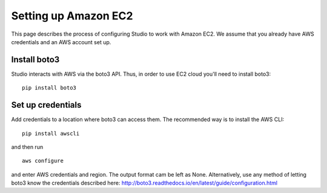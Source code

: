 Setting up Amazon EC2 
=====================

This page describes the process of configuring Studio to work
with Amazon EC2. We assume that you already have AWS credentials 
and an AWS account set up.

Install boto3
-------------

Studio interacts with AWS via the boto3 API. Thus, in order to use EC2
cloud you'll need to install boto3:

::

    pip install boto3

Set up credentials
------------------

Add credentials to a location where boto3 can access them. The
recommended way is to install the AWS CLI:

::

    pip install awscli

and then run

::

    aws configure

and enter AWS credentials and region. The output format cam be left as
None. Alternatively, use any method of letting boto3 know the
credentials described here:
http://boto3.readthedocs.io/en/latest/guide/configuration.html

